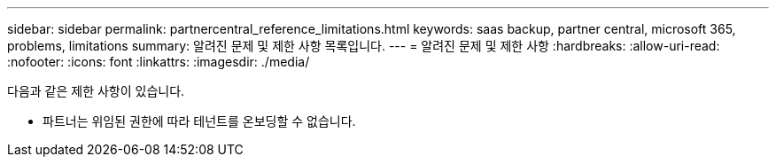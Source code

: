 ---
sidebar: sidebar 
permalink: partnercentral_reference_limitations.html 
keywords: saas backup, partner central, microsoft 365, problems, limitations 
summary: 알려진 문제 및 제한 사항 목록입니다. 
---
= 알려진 문제 및 제한 사항
:hardbreaks:
:allow-uri-read: 
:nofooter: 
:icons: font
:linkattrs: 
:imagesdir: ./media/


[role="lead"]
다음과 같은 제한 사항이 있습니다.

* 파트너는 위임된 권한에 따라 테넌트를 온보딩할 수 없습니다.

